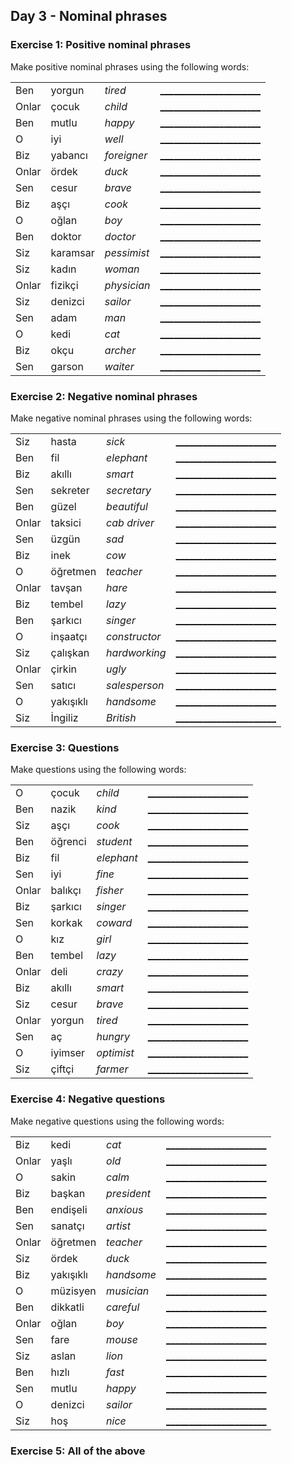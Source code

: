 ** Day 3 - Nominal phrases

*** Exercise 1: Positive nominal phrases

Make positive nominal phrases using the following words:

|-------+----------+-------------+--------------------------|
| Ben   | yorgun   | /tired/     | ________________________ |
| Onlar | çocuk    | /child/     | ________________________ |
| Ben   | mutlu    | /happy/     | ________________________ |
| O     | iyi      | /well/      | ________________________ |
| Biz   | yabancı  | /foreigner/ | ________________________ |
| Onlar | ördek    | /duck/      | ________________________ |
| Sen   | cesur    | /brave/     | ________________________ |
| Biz   | aşçı     | /cook/      | ________________________ |
| O     | oğlan    | /boy/       | ________________________ |
| Ben   | doktor   | /doctor/    | ________________________ |
| Siz   | karamsar | /pessimist/ | ________________________ |
| Siz   | kadın    | /woman/     | ________________________ |
| Onlar | fizikçi  | /physician/ | ________________________ |
| Siz   | denizci  | /sailor/    | ________________________ |
| Sen   | adam     | /man/       | ________________________ |
| O     | kedi     | /cat/       | ________________________ |
| Biz   | okçu     | /archer/    | ________________________ |
| Sen   | garson   | /waiter/    | ________________________ |

*** Exercise 2: Negative nominal phrases

Make negative nominal phrases using the following words:

| Siz   | hasta     | /sick/        | ________________________ |
| Ben   | fil       | /elephant/    | ________________________ |
| Biz   | akıllı    | /smart/       | ________________________ |
| Sen   | sekreter  | /secretary/   | ________________________ |
| Ben   | güzel     | /beautiful/   | ________________________ |
| Onlar | taksici   | /cab driver/  | ________________________ |
| Sen   | üzgün     | /sad/         | ________________________ |
| Biz   | inek      | /cow/         | ________________________ |
| O     | öğretmen  | /teacher/     | ________________________ |
| Onlar | tavşan    | /hare/        | ________________________ |
| Biz   | tembel    | /lazy/        | ________________________ |
| Ben   | şarkıcı   | /singer/      | ________________________ |
| O     | inşaatçı  | /constructor/ | ________________________ |
| Siz   | çalışkan  | /hardworking/ | ________________________ |
| Onlar | çirkin    | /ugly/        | ________________________ |
| Sen   | satıcı    | /salesperson/ | ________________________ |
| O     | yakışıklı | /handsome/    | ________________________ |
| Siz   | İngiliz   | /British/     | ________________________ |

*** Exercise 3: Questions

Make questions using the following words:

| O     | çocuk   | /child/    | ________________________ |
| Ben   | nazik   | /kind/     | ________________________ |
| Siz   | aşçı    | /cook/     | ________________________ |
| Ben   | öğrenci | /student/  | ________________________ |
| Biz   | fil     | /elephant/ | ________________________ |
| Sen   | iyi     | /fine/     | ________________________ |
| Onlar | balıkçı | /fisher/   | ________________________ |
| Biz   | şarkıcı | /singer/   | ________________________ |
| Sen   | korkak  | /coward/   | ________________________ |
| O     | kız     | /girl/     | ________________________ |
| Ben   | tembel  | /lazy/     | ________________________ |
| Onlar | deli    | /crazy/    | ________________________ |
| Biz   | akıllı  | /smart/    | ________________________ |
| Siz   | cesur   | /brave/    | ________________________ |
| Onlar | yorgun  | /tired/    | ________________________ |
| Sen   | aç      | /hungry/   | ________________________ |
| O     | iyimser | /optimist/ | ________________________ |
| Siz   | çiftçi  | /farmer/   | ________________________ |

*** Exercise 4: Negative questions

Make negative questions using the following words:

| Biz   | kedi      | /cat/       | ________________________ |
| Onlar | yaşlı     | /old/       | ________________________ |
| O     | sakin     | /calm/      | ________________________ |
| Biz   | başkan    | /president/ | ________________________ |
| Ben   | endişeli  | /anxious/   | ________________________ |
| Sen   | sanatçı   | /artist/    | ________________________ |
| Onlar | öğretmen  | /teacher/   | ________________________ |
| Siz   | ördek     | /duck/      | ________________________ |
| Biz   | yakışıklı | /handsome/  | ________________________ |
| O     | müzisyen  | /musician/  | ________________________ |
| Ben   | dikkatli  | /careful/   | ________________________ |
| Onlar | oğlan     | /boy/       | ________________________ |
| Sen   | fare      | /mouse/     | ________________________ |
| Siz   | aslan     | /lion/      | ________________________ |
| Ben   | hızlı     | /fast/      | ________________________ |
| Sen   | mutlu     | /happy/     | ________________________ |
| O     | denizci   | /sailor/    | ________________________ |
| Siz   | hoş       | /nice/      | ________________________ |



*** Exercise 5: All of the above

